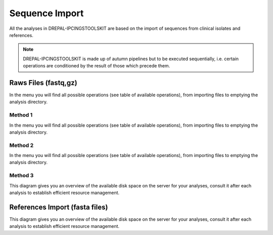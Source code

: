 
Sequence Import
===============

All the analyses in DREPAL-IPCINGSTOOLSKIT are based on the import of sequences from clinical isolates and references.

.. image:: Images/usagefree.jpg
  :width: 280
  :alt: Ressource Disk

.. Note::
  DREPAL-IPCINGSTOOLSKIT is made up of autumn pipelines but to be executed sequentially, i.e. certain operations are conditioned by the result of those which precede them.


Raws Files (fastq,gz)
----------------------
In the menu you will find all possible operations (see table of available operations), from importing files to emptying the analysis directory.


Method 1
~~~~~~~~~
In the menu you will find all possible operations (see table of available operations), from importing files to emptying the analysis directory.



Method 2
~~~~~~~~~

In the menu you will find all possible operations (see table of available operations), from importing files to emptying the analysis directory.


Method 3
~~~~~~~~~

This diagram gives you an overview of the available disk space on the server for your analyses, consult it after each analysis to establish efficient resource management.

.. image:: Images/usagefree.jpg
  :width: 280
  :alt: Ressource Disk

References Import (fasta files)
--------------------------------

This diagram gives you an overview of the available disk space on the server for your analyses, consult it after each analysis to establish efficient resource management.


